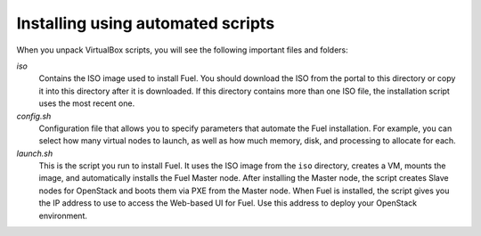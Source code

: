 .. _Install_Automatic:

Installing using automated scripts
==================================

When you unpack VirtualBox scripts,
you will see the following important files and folders:

`iso`
  Contains the ISO image used to install Fuel.
  You should download the ISO from the portal to this directory
  or copy it into this directory after it is downloaded.
  If this directory contains more than one ISO file,
  the installation script uses the most recent one.

`config.sh`
  Configuration file that allows you to specify parameters
  that automate the Fuel installation.
  For example, you can select how many virtual nodes to launch,
  as well as how much memory, disk, and processing to allocate for each.

`launch.sh`
  This is the script you run to install Fuel.
  It uses the ISO image from the ``iso`` directory,
  creates a VM, mounts the image,
  and automatically installs the Fuel Master node.
  After installing the Master node,
  the script creates Slave nodes for OpenStack
  and boots them via PXE from the Master node.
  When Fuel is installed,
  the script gives you the IP address to use
  to access the Web-based UI for Fuel.
  Use this address to deploy your OpenStack environment.

